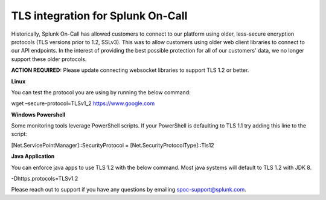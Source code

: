 TLS integration for Splunk On-Call
**********************************************************

Historically, Splunk On-Call has allowed customers to connect to our
platform using older, less-secure encryption protocols (TLS versions
prior to 1.2, SSLv3). This was to allow customers using older web client
libraries to connect to our API endpoints. In the interest of providing
the best possible protection for all of our customers' data, we no
longer support these older protocols.

**ACTION REQUIRED:** Please update connecting websocket libraries to
support TLS 1.2 or better.

 

**Linux**

You can test the protocol you are using by running the below command:

wget –secure-protocol=TLSv1_2 https://www.google.com

**Windows Powershell**

Some monitoring tools leverage PowerShell scripts. If your PowerShell is
defaulting to TLS 1.1 try adding this line to the script:

[Net.ServicePointManager]::SecurityProtocol =
[Net.SecurityProtocolType]::Tls12

**Java Application**

You can enforce java apps to use TLS 1.2 with the below command. Most
java systems will default to TLS 1.2 with JDK 8.

-Dhttps.protocols=TLSv1.2

Please reach out to support if you have any questions by emailing
spoc-support@splunk.com.
